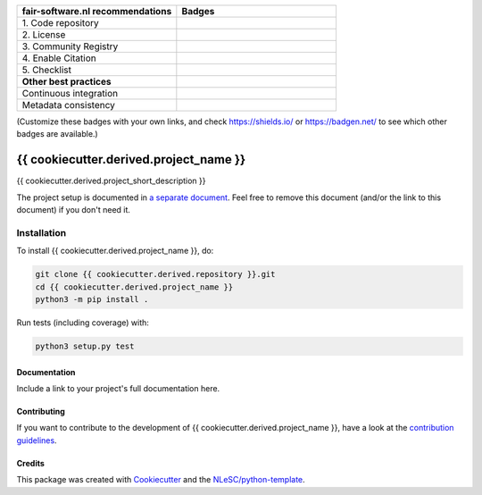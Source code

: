.. list-table::
   :widths: 25 25
   :header-rows: 1

   * - fair-software.nl recommendations
     - Badges
   * - \1. Code repository
     - |GitHub Badge|
   * - \2. License
     - |License Badge|
   * - \3. Community Registry
     - |PyPI Badge| |Research Software Directory Badge|
   * - \4. Enable Citation
     - |Zenodo Badge|
   * - \5. Checklist
     - |CII Best Practices Badge|
   * - **Other best practices**
     -
   * - Continuous integration
     - |Python Build| |PyPI Publish|
   * - Metadata consistency
     - |metadata consistency|

(Customize these badges with your own links, and check https://shields.io/ or https://badgen.net/ to see which other badges are available.)

.. |GitHub Badge| image:: https://img.shields.io/badge/github-repo-000.svg?logo=github&labelColor=gray&color=blue
   :target: {{ cookiecutter.derived.repository }}
   :alt: GitHub Badge

.. |License Badge| image:: https://img.shields.io/github/license/{{ cookiecutter.github_organization }}/{{ cookiecutter.derived.project_name }}
   :target: {{ cookiecutter.derived.repository }}
   :alt: License Badge

.. |PyPI Badge| image:: https://img.shields.io/pypi/v/{{ cookiecutter.derived.project_name }}.svg?colorB=blue
   :target: https://pypi.python.org/project/{{ cookiecutter.derived.project_name }}/
   :alt: PyPI Badge

.. |Research Software Directory Badge| image:: https://img.shields.io/badge/rsd-{{ cookiecutter.derived.project_name }}-00a3e3.svg
   :target: https://www.research-software.nl/software/{{ cookiecutter.derived.project_name }}
   :alt: Research Software Directory Badge

..
    Goto https://zenodo.org/account/settings/github/ to enable Zenodo/GitHub integration.
    After creation of a GitHub release at {{ cookiecutter.derived.repository }}/releases
    there will be a Zenodo upload created at https://zenodo.org/deposit with a DOI, this DOI can be put in the Zenodo badge urls.
    In the README, we prefer to use the concept DOI over versioned DOI, see https://help.zenodo.org/#versioning.
.. |Zenodo Badge| image:: https://zenodo.org/badge/DOI/< replace with created DOI >.svg
   :target: https://doi.org/<replace with created DOI>
   :alt: Zenodo Badge

..
    A CII Best Practices project can be created at https://bestpractices.coreinfrastructure.org/en/projects/new
.. |CII Best Practices Badge| image:: https://bestpractices.coreinfrastructure.org/projects/< replace with created project identifier >/badge
   :target: https://bestpractices.coreinfrastructure.org/projects/< replace with created project identifier >
   :alt: CII Best Practices Badge

.. |Python Build| image:: {{ cookiecutter.derived.repository }}/workflows/Python/badge.svg
   :target: {{ cookiecutter.derived.repository }}/actions?query=workflow%3A%22Python%22
   :alt: Python Build

.. |PyPI Publish| image:: {{ cookiecutter.derived.repository }}/workflows/PyPI/badge.svg
   :target: {{ cookiecutter.derived.repository }}/actions?query=workflow%3A%22PyPI%22
   :alt: PyPI Publish

.. |metadata consistency| image:: {{ cookiecutter.derived.repository }}/workflows/cffconvert/badge.svg
   :target: {{ cookiecutter.derived.repository }}/actions?query=workflow%3A%22cffconvert%22
   :alt: metadata consistency badge

################################################################################
{{ cookiecutter.derived.project_name }}
################################################################################

{{ cookiecutter.derived.project_short_description }}


The project setup is documented in `a separate document <project_setup.rst>`_. Feel free to remove this document (and/or the link to this document) if you don't need it.

Installation
------------

To install {{ cookiecutter.derived.project_name }}, do:

.. code-block:: console

  git clone {{ cookiecutter.derived.repository }}.git
  cd {{ cookiecutter.derived.project_name }}
  python3 -m pip install .


Run tests (including coverage) with:

.. code-block:: console

  python3 setup.py test


Documentation
*************

.. _README:

Include a link to your project's full documentation here.

Contributing
************

If you want to contribute to the development of {{ cookiecutter.derived.project_name }},
have a look at the `contribution guidelines <CONTRIBUTING.rst>`_.

Credits
*******

This package was created with `Cookiecutter <https://github.com/audreyr/cookiecutter>`_ and the `NLeSC/python-template <https://github.com/NLeSC/python-template>`_.
